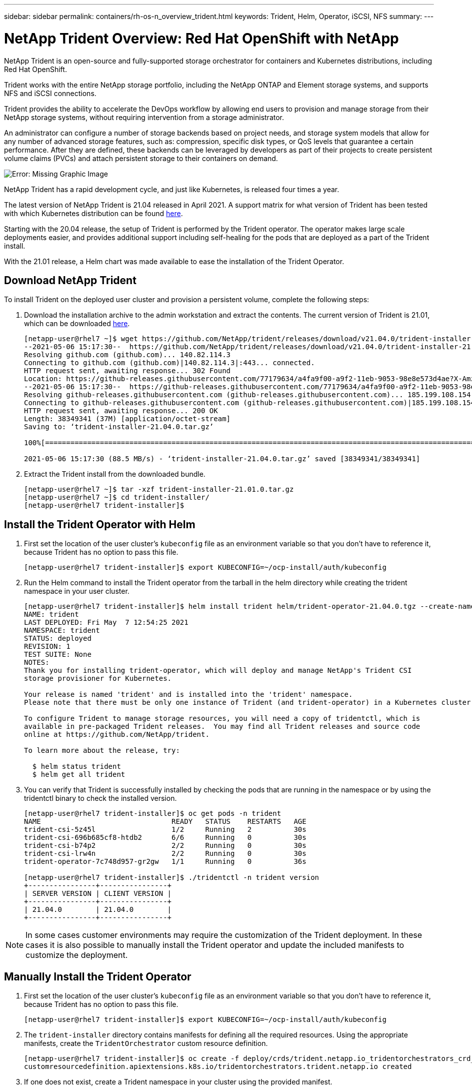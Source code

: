 ---
sidebar: sidebar
permalink: containers/rh-os-n_overview_trident.html
keywords: Trident, Helm, Operator, iSCSI, NFS
summary:
---

= NetApp Trident Overview: Red Hat OpenShift with NetApp
:hardbreaks:
:nofooter:
:icons: font
:linkattrs:
:imagesdir: ./../media/

//
// This file was created with NDAC Version 0.9 (June 4, 2020)
//
// 2020-06-25 14:31:33.563897
//

[.lead]
NetApp Trident is an open-source and fully-supported storage orchestrator for containers and Kubernetes distributions, including Red Hat OpenShift.

Trident works with the entire NetApp storage portfolio, including the NetApp ONTAP and Element storage systems, and supports NFS and iSCSI connections.

Trident provides the ability to accelerate the DevOps workflow by allowing end users to provision and manage storage from their NetApp storage systems, without requiring intervention from a storage administrator.

An administrator can configure a number of storage backends based on project needs, and storage system models that allow for any number of advanced storage features, such as: compression, specific disk types, or QoS levels that guarantee a certain performance. After they are defined, these backends can be leveraged by developers as part of their projects to create persistent volume claims (PVCs) and attach persistent storage to their containers on demand.

image:redhat_openshift_image2.png[Error: Missing Graphic Image]

NetApp Trident has a rapid development cycle, and just like Kubernetes, is released four times a year.

The latest version of NetApp Trident is 21.04 released in April 2021. A support matrix for what version of Trident has been tested with which Kubernetes distribution can be found https://netapp-trident.readthedocs.io/en/stable-v21.04/support/requirements.html#supported-frontends-orchestrators[here].

Starting with the 20.04 release, the setup of Trident is performed by the Trident operator. The operator makes large scale deployments easier, and provides additional support including self-healing for the pods that are deployed as a part of the Trident install.

With the 21.01 release, a Helm chart was made available to ease the installation of the Trident Operator.

== Download NetApp Trident

To install Trident on the deployed user cluster and provision a persistent volume, complete the following steps:

.	Download the installation archive to the admin workstation and extract the contents. The current version of Trident is 21.01, which can be downloaded https://github.com/NetApp/trident/releases/download/v21.04.0/trident-installer-21.04.0.tar.gz[here].
+
----
[netapp-user@rhel7 ~]$ wget https://github.com/NetApp/trident/releases/download/v21.04.0/trident-installer-21.04.0.tar.gz
--2021-05-06 15:17:30--  https://github.com/NetApp/trident/releases/download/v21.04.0/trident-installer-21.04.0.tar.gz
Resolving github.com (github.com)... 140.82.114.3
Connecting to github.com (github.com)|140.82.114.3|:443... connected.
HTTP request sent, awaiting response... 302 Found
Location: https://github-releases.githubusercontent.com/77179634/a4fa9f00-a9f2-11eb-9053-98e8e573d4ae?X-Amz-Algorithm=AWS4-HMAC-SHA256&X-Amz-Credential=AKIAIWNJYAX4CSVEH53A%2F20210506%2Fus-east-1%2Fs3%2Faws4_request&X-Amz-Date=20210506T191643Z&X-Amz-Expires=300&X-Amz-Signature=8a49a2a1e08c147d1ddd8149ce45a5714f9853fee19bb1c507989b9543eb3630&X-Amz-SignedHeaders=host&actor_id=0&key_id=0&repo_id=77179634&response-content-disposition=attachment%3B%20filename%3Dtrident-installer-21.04.0.tar.gz&response-content-type=application%2Foctet-stream [following]
--2021-05-06 15:17:30--  https://github-releases.githubusercontent.com/77179634/a4fa9f00-a9f2-11eb-9053-98e8e573d4ae?X-Amz-Algorithm=AWS4-HMAC-SHA256&X-Amz-Credential=AKIAIWNJYAX4CSVEH53A%2F20210506%2Fus-east-1%2Fs3%2Faws4_request&X-Amz-Date=20210506T191643Z&X-Amz-Expires=300&X-Amz-Signature=8a49a2a1e08c147d1ddd8149ce45a5714f9853fee19bb1c507989b9543eb3630&X-Amz-SignedHeaders=host&actor_id=0&key_id=0&repo_id=77179634&response-content-disposition=attachment%3B%20filename%3Dtrident-installer-21.04.0.tar.gz&response-content-type=application%2Foctet-stream
Resolving github-releases.githubusercontent.com (github-releases.githubusercontent.com)... 185.199.108.154, 185.199.109.154, 185.199.110.154, ...
Connecting to github-releases.githubusercontent.com (github-releases.githubusercontent.com)|185.199.108.154|:443... connected.
HTTP request sent, awaiting response... 200 OK
Length: 38349341 (37M) [application/octet-stream]
Saving to: ‘trident-installer-21.04.0.tar.gz’

100%[==================================================================================================================>] 38,349,341  88.5MB/s   in 0.4s

2021-05-06 15:17:30 (88.5 MB/s) - ‘trident-installer-21.04.0.tar.gz’ saved [38349341/38349341]
----

. Extract the Trident install from the downloaded bundle.
+
----
[netapp-user@rhel7 ~]$ tar -xzf trident-installer-21.01.0.tar.gz
[netapp-user@rhel7 ~]$ cd trident-installer/
[netapp-user@rhel7 trident-installer]$
----

== Install the Trident Operator with Helm

. First set the location of the user cluster’s `kubeconfig` file as an environment variable so that you don’t have to reference it, because Trident has no option to pass this file.
+
----
[netapp-user@rhel7 trident-installer]$ export KUBECONFIG=~/ocp-install/auth/kubeconfig
----

. Run the Helm command to install the Trident operator from the tarball in the helm directory while creating the trident namespace in your user cluster.
+
----
[netapp-user@rhel7 trident-installer]$ helm install trident helm/trident-operator-21.04.0.tgz --create-namespace --namespace trident
NAME: trident
LAST DEPLOYED: Fri May  7 12:54:25 2021
NAMESPACE: trident
STATUS: deployed
REVISION: 1
TEST SUITE: None
NOTES:
Thank you for installing trident-operator, which will deploy and manage NetApp's Trident CSI
storage provisioner for Kubernetes.

Your release is named 'trident' and is installed into the 'trident' namespace.
Please note that there must be only one instance of Trident (and trident-operator) in a Kubernetes cluster.

To configure Trident to manage storage resources, you will need a copy of tridentctl, which is
available in pre-packaged Trident releases.  You may find all Trident releases and source code
online at https://github.com/NetApp/trident.

To learn more about the release, try:

  $ helm status trident
  $ helm get all trident
----

. You can verify that Trident is successfully installed by checking the pods that are running in the namespace or by using the tridentctl binary to check the installed version.
+
----
[netapp-user@rhel7 trident-installer]$ oc get pods -n trident
NAME                               READY   STATUS    RESTARTS   AGE
trident-csi-5z45l                  1/2     Running   2          30s
trident-csi-696b685cf8-htdb2       6/6     Running   0          30s
trident-csi-b74p2                  2/2     Running   0          30s
trident-csi-lrw4n                  2/2     Running   0          30s
trident-operator-7c748d957-gr2gw   1/1     Running   0          36s

[netapp-user@rhel7 trident-installer]$ ./tridentctl -n trident version
+----------------+----------------+
| SERVER VERSION | CLIENT VERSION |
+----------------+----------------+
| 21.04.0        | 21.04.0        |
+----------------+----------------+
----

NOTE: In some cases customer environments may require the customization of the Trident deployment. In these cases it is also possible to manually install the Trident operator and update the included manifests to customize the deployment.

== Manually Install the Trident Operator

. First set the location of the user cluster’s `kubeconfig` file as an environment variable so that you don’t have to reference it, because Trident has no option to pass this file.
+
----
[netapp-user@rhel7 trident-installer]$ export KUBECONFIG=~/ocp-install/auth/kubeconfig
----

. The `trident-installer` directory contains manifests for defining all the required resources. Using the appropriate manifests, create the `TridentOrchestrator` custom resource definition.
+
----
[netapp-user@rhel7 trident-installer]$ oc create -f deploy/crds/trident.netapp.io_tridentorchestrators_crd_post1.16.yaml
customresourcedefinition.apiextensions.k8s.io/tridentorchestrators.trident.netapp.io created
----

. If one does not exist, create a Trident namespace in your cluster using the provided manifest.
+
----
[netapp-user@rhel7 trident-installer]$ oc apply -f deploy/namespace.yaml
namespace/trident created
----

. Create the resources required for the Trident operator deployment, such as a `ServiceAccount` for the operator, a `ClusterRole` and `ClusterRoleBinding` to the `ServiceAccount`, a dedicated `PodSecurityPolicy`, or the operator itself.
+
----
[netapp-user@rhel7 trident-installer]$ oc create -f deploy/bundle.yaml
serviceaccount/trident-operator created
clusterrole.rbac.authorization.k8s.io/trident-operator created
clusterrolebinding.rbac.authorization.k8s.io/trident-operator created
deployment.apps/trident-operator created
podsecuritypolicy.policy/tridentoperatorpods created
----

. You can check the status of the operator after it’s deployed with the following commands:
+
----
[netapp-user@rhel7 trident-installer]$ oc get deployment -n trident
NAME               READY   UP-TO-DATE   AVAILABLE   AGE
trident-operator   1/1     1            1           23s
[netapp-user@rhel7 trident-installer]$ oc get pods -n trident
NAME                                READY   STATUS    RESTARTS   AGE
trident-operator-66f48895cc-lzczk   1/1     Running   0          41s
----

. With the operator deployed, we can now use it to install Trident. This requires creating a `TridentOrchestrator`.
+
----
[netapp-user@rhel7 trident-installer]$ oc create -f deploy/crds/tridentorchestrator_cr.yaml
tridentorchestrator.trident.netapp.io/trident created
[netapp-user@rhel7 trident-installer]$ oc describe torc trident
Name:         trident
Namespace:
Labels:       <none>
Annotations:  <none>
API Version:  trident.netapp.io/v1
Kind:         TridentOrchestrator
Metadata:
  Creation Timestamp:  2021-05-07T17:00:28Z
  Generation:          1
  Managed Fields:
    API Version:  trident.netapp.io/v1
    Fields Type:  FieldsV1
    fieldsV1:
      f:spec:
        .:
        f:debug:
        f:namespace:
    Manager:      kubectl-create
    Operation:    Update
    Time:         2021-05-07T17:00:28Z
    API Version:  trident.netapp.io/v1
    Fields Type:  FieldsV1
    fieldsV1:
      f:status:
        .:
        f:currentInstallationParams:
          .:
          f:IPv6:
          f:autosupportHostname:
          f:autosupportImage:
          f:autosupportProxy:
          f:autosupportSerialNumber:
          f:debug:
          f:enableNodePrep:
          f:imagePullSecrets:
          f:imageRegistry:
          f:k8sTimeout:
          f:kubeletDir:
          f:logFormat:
          f:silenceAutosupport:
          f:tridentImage:
        f:message:
        f:namespace:
        f:status:
        f:version:
    Manager:         trident-operator
    Operation:       Update
    Time:            2021-05-07T17:00:28Z
  Resource Version:  931421
  Self Link:         /apis/trident.netapp.io/v1/tridentorchestrators/trident
  UID:               8a26a7a6-dde8-4d55-9b66-a7126754d81f
Spec:
  Debug:      true
  Namespace:  trident
Status:
  Current Installation Params:
    IPv6:                       false
    Autosupport Hostname:
    Autosupport Image:          netapp/trident-autosupport:21.01
    Autosupport Proxy:
    Autosupport Serial Number:
    Debug:                      true
    Enable Node Prep:           false
    Image Pull Secrets:
    Image Registry:
    k8sTimeout:           30
    Kubelet Dir:          /var/lib/kubelet
    Log Format:           text
    Silence Autosupport:  false
    Trident Image:        netapp/trident:21.04.0
  Message:                Trident installed
  Namespace:              trident
  Status:                 Installed
  Version:                v21.04.0
Events:
  Type    Reason      Age   From                        Message
  ----    ------      ----  ----                        -------
  Normal  Installing  80s   trident-operator.netapp.io  Installing Trident
  Normal  Installed   68s   trident-operator.netapp.io  Trident installed
----

. You can verify that Trident is successfully installed by checking the pods that are running in the namespace or by using the tridentctl binary to check the installed version.
+
----
[netapp-user@rhel7 trident-installer]$ oc get pods -n trident
NAME                                READY   STATUS    RESTARTS   AGE
trident-csi-bb64c6cb4-lmd6h         6/6     Running   0          82s
trident-csi-gn59q                   2/2     Running   0          82s
trident-csi-m4szj                   2/2     Running   0          82s
trident-csi-sb9k9                   2/2     Running   0          82s
trident-operator-66f48895cc-lzczk   1/1     Running   0          2m39s

[netapp-user@rhel7 trident-installer]$ ./tridentctl -n trident version
+----------------+----------------+
| SERVER VERSION | CLIENT VERSION |
+----------------+----------------+
| 21.04.0        | 21.04.0        |
+----------------+----------------+
----

== Create Storage System Backends

After completing the NetApp Trident Operator install, you must configure the backend for the specific NetApp storage platform you are using. Follow the links below in order to continue the setup and configuration of NetApp Trident.


* link:./rh-os-n_trident_ontap_nfs.html[NetApp ONTAP NFS]

* link:./rh-os-n_trident_ontap_iscsi.html[NetApp ONTAP iSCSI]

* link:./rh-os-n_trident_element_iscsi.html[NetApp Element iSCSI]


link:rh-os-n_use_cases.html[Next: Solution Validation / Use Cases: Red Hat OpenShift with NetApp]
